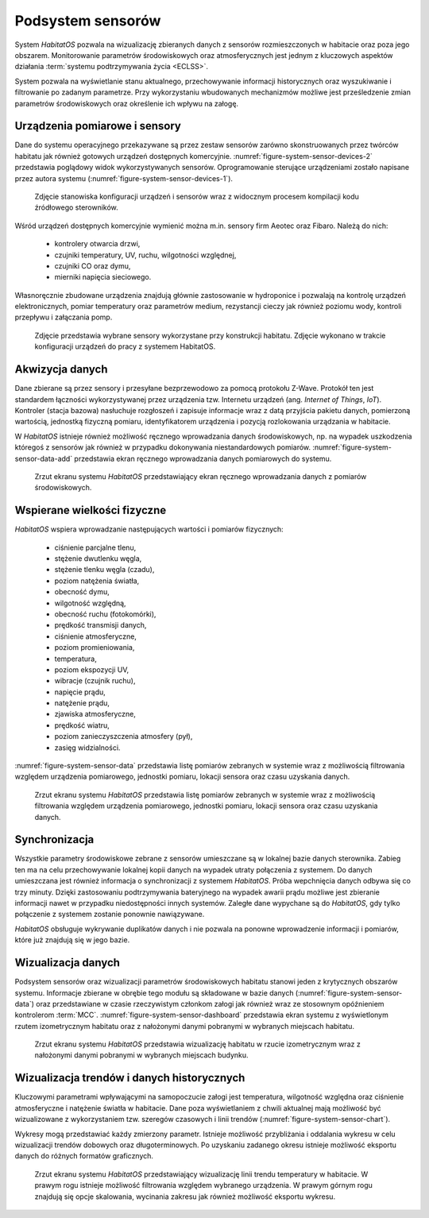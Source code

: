 ******************
Podsystem sensorów
******************


System *HabitatOS* pozwala na wizualizację zbieranych danych z sensorów rozmieszczonych w habitacie oraz poza jego obszarem. Monitorowanie parametrów środowiskowych oraz atmosferycznych jest jednym z kluczowych aspektów działania :term:`systemu podtrzymywania życia <ECLSS>`.

System pozwala na wyświetlanie stanu aktualnego, przechowywanie informacji historycznych oraz wyszukiwanie i filtrowanie po zadanym parametrze. Przy wykorzystaniu wbudowanych mechanizmów możliwe jest prześledzenie zmian parametrów środowiskowych oraz określenie ich wpływu na załogę.


Urządzenia pomiarowe i sensory
==============================
Dane do systemu operacyjnego przekazywane są przez zestaw sensorów zarówno skonstruowanych przez twórców habitatu jak również gotowych urządzeń dostępnych komercyjnie. :numref:`figure-system-sensor-devices-2` przedstawia poglądowy widok wykorzystywanych sensorów. Oprogramowanie sterujące urządzeniami zostało napisane przez autora systemu (:numref:`figure-system-sensor-devices-1`).

.. figure:: img/sensor-devices-1.jpg
    :name: figure-system-sensor-devices-1

    Zdjęcie stanowiska konfiguracji urządzeń i sensorów wraz z widocznym procesem kompilacji kodu źródłowego sterowników.

Wśród urządzeń dostępnych komercyjnie wymienić można m.in. sensory firm Aeotec oraz Fibaro. Należą do nich:

    - kontrolery otwarcia drzwi,
    - czujniki temperatury, UV, ruchu, wilgotności względnej,
    - czujniki CO oraz dymu,
    - mierniki napięcia sieciowego.

Własnoręcznie zbudowane urządzenia znajdują głównie zastosowanie w hydroponice i pozwalają na kontrolę urządzeń elektronicznych, pomiar temperatury oraz parametrów medium, rezystancji cieczy jak również poziomu wody, kontroli przepływu i załączania pomp.

.. figure:: img/sensor-devices-2.jpg
    :name: figure-system-sensor-devices-2

    Zdjęcie przedstawia wybrane sensory wykorzystane przy konstrukcji habitatu. Zdjęcie wykonano w trakcie konfiguracji urządzeń do pracy z systemem HabitatOS.


Akwizycja danych
================
Dane zbierane są przez sensory i przesyłane bezprzewodowo za pomocą protokołu Z-Wave. Protokół ten jest standardem łączności wykorzystywanej przez urządzenia tzw. Internetu urządzeń (ang. *Internet of Things*, *IoT*). Kontroler (stacja bazowa) nasłuchuje rozgłoszeń i zapisuje informacje wraz z datą przyjścia pakietu danych, pomierzoną wartością, jednostką fizyczną pomiaru, identyfikatorem urządzenia i pozycją rozlokowania urządzania w habitacie.

W *HabitatOS* istnieje również możliwość ręcznego wprowadzania danych środowiskowych, np. na wypadek uszkodzenia któregoś z sensorów jak również w przypadku dokonywania niestandardowych pomiarów. :numref:`figure-system-sensor-data-add` przedstawia ekran ręcznego wprowadzania danych pomiarowych do systemu.

.. figure:: img/sensor-data-add.png
    :name: figure-system-sensor-data-add

    Zrzut ekranu systemu *HabitatOS* przedstawiający ekran ręcznego wprowadzania danych z pomiarów środowiskowych.


Wspierane wielkości fizyczne
============================
*HabitatOS* wspiera wprowadzanie następujących wartości i pomiarów fizycznych:

    - ciśnienie parcjalne tlenu,
    - stężenie dwutlenku węgla,
    - stężenie tlenku węgla (czadu),
    - poziom natężenia światła,
    - obecność dymu,
    - wilgotność względną,
    - obecność ruchu (fotokomórki),
    - prędkość transmisji danych,
    - ciśnienie atmosferyczne,
    - poziom promieniowania,
    - temperatura,
    - poziom ekspozycji UV,
    - wibracje (czujnik ruchu),
    - napięcie prądu,
    - natężenie prądu,
    - zjawiska atmosferyczne,
    - prędkość wiatru,
    - poziom zanieczyszczenia atmosfery (pył),
    - zasięg widzialności.

:numref:`figure-system-sensor-data` przedstawia listę pomiarów zebranych w systemie wraz z możliwością filtrowania względem urządzenia pomiarowego, jednostki pomiaru, lokacji sensora oraz czasu uzyskania danych.

.. figure:: img/sensor-data.png
    :name: figure-system-sensor-data

    Zrzut ekranu systemu *HabitatOS* przedstawia listę pomiarów zebranych w systemie wraz z możliwością filtrowania względem urządzenia pomiarowego, jednostki pomiaru, lokacji sensora oraz czasu uzyskania danych.

Synchronizacja
==============
Wszystkie parametry środowiskowe zebrane z sensorów umieszczane są w lokalnej bazie danych sterownika. Zabieg ten ma na celu przechowywanie lokalnej kopii danych na wypadek utraty połączenia z systemem. Do danych umieszczana jest również informacja o synchronizacji z systemem *HabitatOS*. Próba wepchnięcia danych odbywa się co trzy minuty. Dzięki zastosowaniu podtrzymywania bateryjnego na wypadek awarii prądu możliwe jest zbieranie informacji nawet w przypadku niedostępności innych systemów. Zaległe dane wypychane są do *HabitatOS*, gdy tylko połączenie z systemem zostanie ponownie nawiązywane.

*HabitatOS* obsługuje wykrywanie duplikatów danych i nie pozwala na ponowne wprowadzenie informacji i pomiarów, które już znajdują się w jego bazie.


Wizualizacja danych
===================
Podsystem sensorów oraz wizualizacji parametrów środowiskowych habitatu stanowi jeden z krytycznych obszarów systemu. Informacje zbierane w obrębie tego modułu są składowane w bazie danych (:numref:`figure-system-sensor-data`) oraz przedstawiane w czasie rzeczywistym członkom załogi jak również wraz ze stosownym opóźnieniem kontrolerom :term:`MCC`. :numref:`figure-system-sensor-dashboard` przedstawia ekran systemu z wyświetlonym rzutem izometrycznym habitatu oraz z nałożonymi danymi pobranymi w wybranych miejscach habitatu.

.. figure:: img/sensor-dashboard.png
    :name: figure-system-sensor-dashboard

    Zrzut ekranu systemu *HabitatOS* przedstawia wizualizację habitatu w rzucie izometrycznym wraz z nałożonymi danymi pobranymi w wybranych miejscach budynku.


Wizualizacja trendów i danych historycznych
===========================================
Kluczowymi parametrami wpływającymi na samopoczucie załogi jest temperatura, wilgotność względna oraz ciśnienie atmosferyczne i natężenie światła w habitacie. Dane poza wyświetlaniem z chwili aktualnej mają możliwość być wizualizowane z wykorzystaniem tzw. szeregów czasowych i linii trendów (:numref:`figure-system-sensor-chart`).

Wykresy mogą przedstawiać każdy zmierzony parametr. Istnieje możliwość przybliżania i oddalania wykresu w celu wizualizacji trendów dobowych oraz długoterminowych. Po uzyskaniu zadanego okresu istnieje możliwość eksportu danych do różnych formatów graficznych.

.. figure:: img/sensor-chart.png
    :name: figure-system-sensor-chart

    Zrzut ekranu systemu *HabitatOS* przedstawiający wizualizację linii trendu temperatury w habitacie. W prawym rogu istnieje możliwość filtrowania względem wybranego urządzenia. W prawym górnym rogu znajdują się opcje skalowania, wycinania zakresu jak również możliwość eksportu wykresu.
